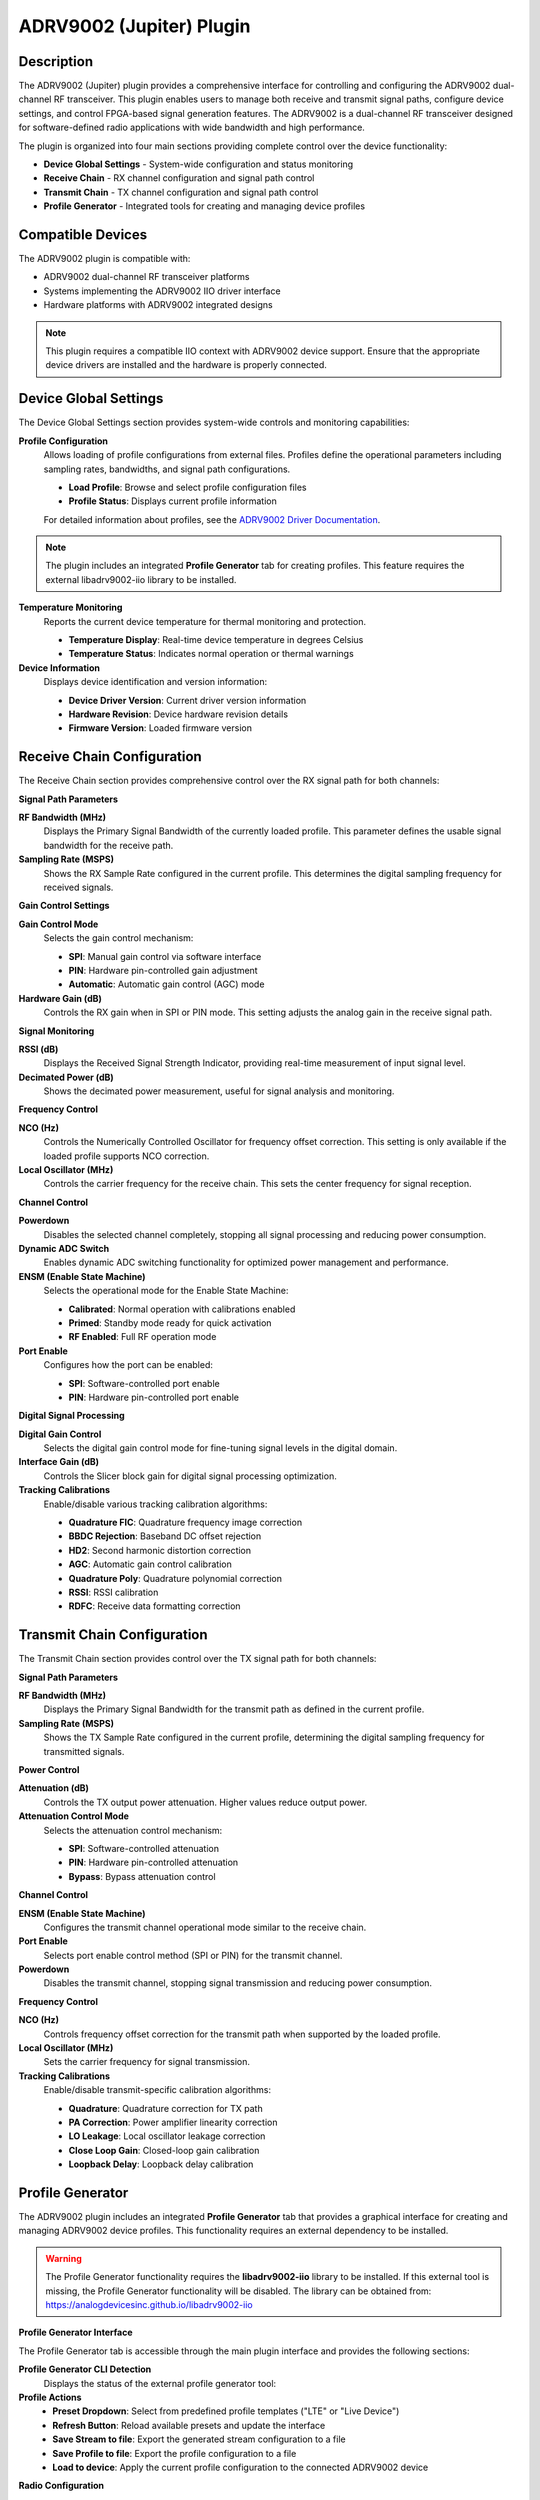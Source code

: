 .. _adrv9002:

ADRV9002 (Jupiter) Plugin
================================================================================

Description
---------------------------------------------------------------------

The ADRV9002 (Jupiter) plugin provides a comprehensive interface for controlling and 
configuring the ADRV9002 dual-channel RF transceiver. This plugin enables users to 
manage both receive and transmit signal paths, configure device settings, and control 
FPGA-based signal generation features. The ADRV9002 is a dual-channel RF transceiver 
designed for software-defined radio applications with wide bandwidth and high performance.

The plugin is organized into four main sections providing complete control over the device 
functionality:

* **Device Global Settings** - System-wide configuration and status monitoring
* **Receive Chain** - RX channel configuration and signal path control
* **Transmit Chain** - TX channel configuration and signal path control
* **Profile Generator** - Integrated tools for creating and managing device profiles

Compatible Devices
---------------------------------------------------------------------

The ADRV9002 plugin is compatible with:

* ADRV9002 dual-channel RF transceiver platforms
* Systems implementing the ADRV9002 IIO driver interface
* Hardware platforms with ADRV9002 integrated designs

.. note::
   This plugin requires a compatible IIO context with ADRV9002 device support. Ensure that 
   the appropriate device drivers are installed and the hardware is properly connected.

Device Global Settings
---------------------------------------------------------------------

The Device Global Settings section provides system-wide controls and monitoring capabilities:

**Profile Configuration**
  Allows loading of profile configurations from external files. Profiles define the operational 
  parameters including sampling rates, bandwidths, and signal path configurations.
  
  * **Load Profile**: Browse and select profile configuration files
  * **Profile Status**: Displays current profile information
  
  For detailed information about profiles, see the `ADRV9002 Driver Documentation <https://wiki.analog.com/resources/tools-software/linux-drivers/iio-transceiver/adrv9002#profiles>`_.

.. note::
   The plugin includes an integrated **Profile Generator** tab for creating profiles. This feature 
   requires the external libadrv9002-iio library to be installed.

**Temperature Monitoring**
  Reports the current device temperature for thermal monitoring and protection.
  
  * **Temperature Display**: Real-time device temperature in degrees Celsius
  * **Temperature Status**: Indicates normal operation or thermal warnings

**Device Information**
  Displays device identification and version information:
  
  * **Device Driver Version**: Current driver version information
  * **Hardware Revision**: Device hardware revision details
  * **Firmware Version**: Loaded firmware version

Receive Chain Configuration
---------------------------------------------------------------------

The Receive Chain section provides comprehensive control over the RX signal path for both channels:

**Signal Path Parameters**

**RF Bandwidth (MHz)**
  Displays the Primary Signal Bandwidth of the currently loaded profile. This parameter defines 
  the usable signal bandwidth for the receive path.

**Sampling Rate (MSPS)**
  Shows the RX Sample Rate configured in the current profile. This determines the digital sampling 
  frequency for received signals.

**Gain Control Settings**

**Gain Control Mode**
  Selects the gain control mechanism:
  
  * **SPI**: Manual gain control via software interface
  * **PIN**: Hardware pin-controlled gain adjustment  
  * **Automatic**: Automatic gain control (AGC) mode

**Hardware Gain (dB)**
  Controls the RX gain when in SPI or PIN mode. This setting adjusts the analog gain in the receive signal path.

**Signal Monitoring**

**RSSI (dB)**
  Displays the Received Signal Strength Indicator, providing real-time measurement of input signal level.

**Decimated Power (dB)**
  Shows the decimated power measurement, useful for signal analysis and monitoring.

**Frequency Control**

**NCO (Hz)**
  Controls the Numerically Controlled Oscillator for frequency offset correction. This setting is only 
  available if the loaded profile supports NCO correction.

**Local Oscillator (MHz)**
  Controls the carrier frequency for the receive chain. This sets the center frequency for signal reception.

**Channel Control**

**Powerdown**
  Disables the selected channel completely, stopping all signal processing and reducing power consumption.

**Dynamic ADC Switch**
  Enables dynamic ADC switching functionality for optimized power management and performance.

**ENSM (Enable State Machine)**
  Selects the operational mode for the Enable State Machine:
  
  * **Calibrated**: Normal operation with calibrations enabled
  * **Primed**: Standby mode ready for quick activation
  * **RF Enabled**: Full RF operation mode

**Port Enable**
  Configures how the port can be enabled:
  
  * **SPI**: Software-controlled port enable
  * **PIN**: Hardware pin-controlled port enable

**Digital Signal Processing**

**Digital Gain Control**
  Selects the digital gain control mode for fine-tuning signal levels in the digital domain.

**Interface Gain (dB)**
  Controls the Slicer block gain for digital signal processing optimization.

**Tracking Calibrations**
  Enable/disable various tracking calibration algorithms:
  
  * **Quadrature FIC**: Quadrature frequency image correction
  * **BBDC Rejection**: Baseband DC offset rejection
  * **HD2**: Second harmonic distortion correction
  * **AGC**: Automatic gain control calibration
  * **Quadrature Poly**: Quadrature polynomial correction
  * **RSSI**: RSSI calibration
  * **RDFC**: Receive data formatting correction

Transmit Chain Configuration
---------------------------------------------------------------------

The Transmit Chain section provides control over the TX signal path for both channels:

**Signal Path Parameters**

**RF Bandwidth (MHz)**
  Displays the Primary Signal Bandwidth for the transmit path as defined in the current profile.

**Sampling Rate (MSPS)**
  Shows the TX Sample Rate configured in the current profile, determining the digital sampling 
  frequency for transmitted signals.

**Power Control**

**Attenuation (dB)**
  Controls the TX output power attenuation. Higher values reduce output power.

**Attenuation Control Mode**
  Selects the attenuation control mechanism:
  
  * **SPI**: Software-controlled attenuation
  * **PIN**: Hardware pin-controlled attenuation
  * **Bypass**: Bypass attenuation control

**Channel Control**

**ENSM (Enable State Machine)**
  Configures the transmit channel operational mode similar to the receive chain.

**Port Enable**
  Selects port enable control method (SPI or PIN) for the transmit channel.

**Powerdown**
  Disables the transmit channel, stopping signal transmission and reducing power consumption.

**Frequency Control**

**NCO (Hz)**
  Controls frequency offset correction for the transmit path when supported by the loaded profile.

**Local Oscillator (MHz)**
  Sets the carrier frequency for signal transmission.

**Tracking Calibrations**
  Enable/disable transmit-specific calibration algorithms:
  
  * **Quadrature**: Quadrature correction for TX path
  * **PA Correction**: Power amplifier linearity correction
  * **LO Leakage**: Local oscillator leakage correction
  * **Close Loop Gain**: Closed-loop gain calibration
  * **Loopback Delay**: Loopback delay calibration

Profile Generator
---------------------------------------------------------------------

The ADRV9002 plugin includes an integrated **Profile Generator** tab that provides 
a graphical interface for creating and managing ADRV9002 device profiles. This 
functionality requires an external dependency to be installed.

.. warning::
   The Profile Generator functionality requires the **libadrv9002-iio** library to be 
   installed. If this external tool is missing, the Profile Generator functionality will 
   be disabled. The library can be obtained from: https://analogdevicesinc.github.io/libadrv9002-iio

**Profile Generator Interface**

The Profile Generator tab is accessible through the main plugin interface and provides 
the following sections:

**Profile Generator CLI Detection**
  Displays the status of the external profile generator tool:

**Profile Actions**
  * **Preset Dropdown**: Select from predefined profile templates ("LTE" or "Live Device")
  * **Refresh Button**: Reload available presets and update the interface
  * **Save Stream to file**: Export the generated stream configuration to a file
  * **Save Profile to file**: Export the profile configuration to a file
  * **Load to device**: Apply the current profile configuration to the connected ADRV9002 device

**Radio Configuration**

  * **SSI Interface**: Show the Serial Synchronous Interface type (LVDS/CMOS)
  * **Duplex mode**: Choose between TDD (Time Division Duplex) and FDD (Frequency Division Duplex)

**Channel Configuration**
  The interface provides separate configuration sections for each channel:

**RX Channels (RX 1 / RX 2)**
  For each receive channel, the following options are available:
  
  * **Enabled**: Checkbox to enable/disable the RX channel
  * **Frequency Offset Correction**: Enable frequency offset correction capability
  * **Bandwidth (Hz)**: Set the channel bandwidth (e.g., 38000000)
  * **Interface Sample Rate (Hz)**: Configure the sample rate (e.g., 61440000)
  * **RX RF Input**: Select the RF input path (RxA/RxB)

**TX Channels (TX 1 / TX 2)**
  For each transmit channel, the following options are available:
  
  * **Enabled**: Checkbox to enable/disable the TX channel
  * **Frequency Offset Correction**: Enable frequency offset correction capability
  * **Bandwidth (Hz)**: Set the channel bandwidth (e.g., 38000000)
  * **Interface Sample Rate (Hz)**: Configure the sample rate (e.g., 61440000)

**ORX Configuration**
  Observation Receiver channels for monitoring and calibration

**Debug Information**
  Displays the JSON configuration being generated:
  
  * **Configuration Preview**: Shows the profile configuration in JSON format
  * **Real-time Updates**: Updates automatically as parameters are changed
  * **Technical Details**: Displays low-level configuration parameters


**External Tool Dependency**

The Profile Generator relies on the **libadrv9002-iio** library:

* **Installation Required**: Must be installed separately from Scopy
* **Version Compatibility**: Different versions support different ADRV9002 API versions
* **CLI Integration**: Scopy interfaces with the command-line tool provided by the library
* **Automatic Detection**: Scopy automatically detects if the tool is available

**Supported API Versions**

The external tool supports multiple ADRV9002 API versions:

* **v68.8.1 (v0.24)**: Supported in libadrv9002-iio v0.1.0 and v0.2.0
* **v68.10.1 (v0.25)**: Supported in libadrv9002-iio v0.2.0 and later

.. note::
   If the Profile Generator tab appears grayed out or disabled, check that the libadrv9002-iio 
   library is properly installed and accessible in the system PATH.

.. note::
   Profile configurations are device-specific and must match the connected ADRV9002 hardware 
   capabilities. Invalid configurations will be rejected when loaded to the device.



